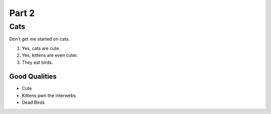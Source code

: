 

Part 2
#########

Cats
*********
Don't get me started on cats.


#. Yes, cats are cute.

#. Yes, kittens are even cuter.

#. They eat birds. 

================
Good Qualities
================
  
* Cute
  
* Kittens pwn the interwebs
  
* Dead Birds
   
   


.. only:: Administrators

  If this were a real bird emergency, you would have been instructed where to tune in your area.

.. only:: End Users

  You probably want to make your home bird-proof.
